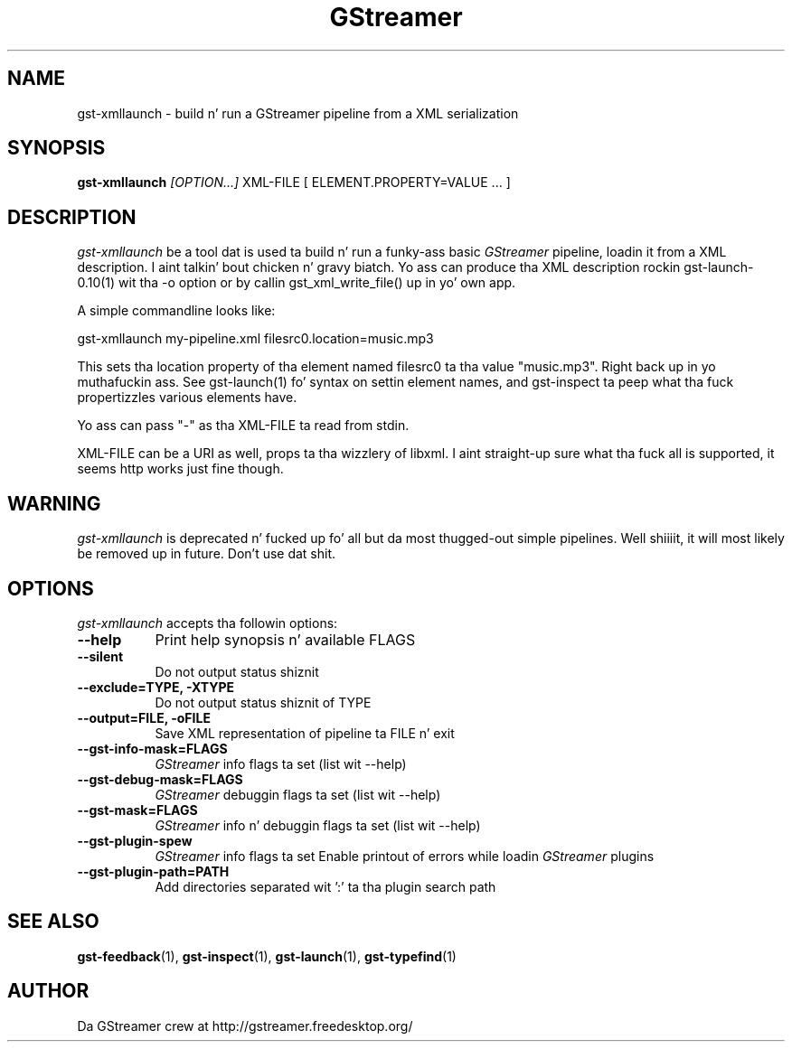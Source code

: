 .TH "GStreamer" "1" "March 2001"
.SH "NAME"
gst\-xmllaunch \- build n' run a GStreamer pipeline from a XML serialization
.SH "SYNOPSIS"
\fBgst\-xmllaunch\fR \fI[OPTION...]\fR XML\-FILE [ ELEMENT.PROPERTY=VALUE ... ]
.SH "DESCRIPTION"
.LP 
\fIgst\-xmllaunch\fP be a tool dat is used ta build n' run a funky-ass basic
\fIGStreamer\fP pipeline, loadin it from a XML description. I aint talkin' bout chicken n' gravy biatch. Yo ass can
produce tha XML description rockin gst-launch-0.10(1) wit tha -o option or by
callin gst_xml_write_file() up in yo' own app.

A simple commandline looks like:

 gst\-xmllaunch my\-pipeline.xml filesrc0.location=music.mp3

This sets tha location property of tha element named filesrc0 ta tha value
"music.mp3". Right back up in yo muthafuckin ass. See gst\-launch(1) fo' syntax on settin element names, and
gst\-inspect ta peep what tha fuck propertizzles various elements have.

Yo ass can pass "-" as tha XML\-FILE ta read from stdin.

XML\-FILE can be a URI as well, props ta tha wizzlery of libxml. I aint straight-up
sure what tha fuck all is supported, it seems http works just fine though.

.
.SH "WARNING"
\fIgst\-xmllaunch\fP is deprecated n' fucked up fo' all but da most thugged-out simple
pipelines. Well shiiiit, it will most likely be removed up in future. Don't use dat shit.
.
.SH "OPTIONS"
.l
\fIgst\-xmllaunch\fP accepts tha followin options:
.TP 8
.B  \-\-help
Print help synopsis n' available FLAGS
.TP 8
.B  \-\-silent
Do not output status shiznit
.TP 8
.B  \-\-exclude=TYPE, \-XTYPE
Do not output status shiznit of TYPE
.TP 8
.B  \-\-output=FILE, \-oFILE
Save XML representation of pipeline ta FILE n' exit
.TP 8
.B  \-\-gst\-info\-mask=FLAGS
\fIGStreamer\fP info flags ta set (list wit \-\-help)
.TP 8
.B  \-\-gst\-debug\-mask=FLAGS
\fIGStreamer\fP debuggin flags ta set (list wit \-\-help)
.TP 8
.B  \-\-gst\-mask=FLAGS
\fIGStreamer\fP info n' debuggin flags ta set (list wit \-\-help)
.TP 8
.B  \-\-gst\-plugin\-spew
\fIGStreamer\fP info flags ta set
Enable printout of errors while loadin \fIGStreamer\fP plugins
.TP 8
.B  \-\-gst\-plugin\-path=PATH
Add directories separated wit ':' ta tha plugin search path
.
.SH "SEE ALSO"
.BR gst\-feedback (1),
.BR gst\-inspect (1),
.BR gst\-launch (1),
.BR gst\-typefind (1)
.SH "AUTHOR"
Da GStreamer crew at http://gstreamer.freedesktop.org/
